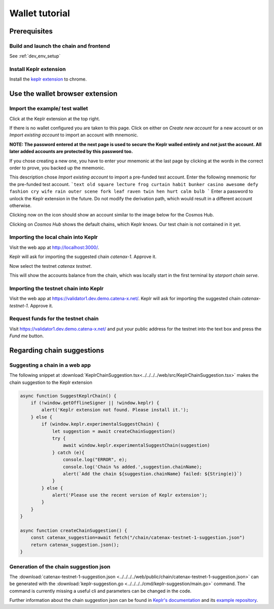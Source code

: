 .. Copyright (c) 2022 - for information on the respective copyright owner
.. see the NOTICE file and/or the repository at
.. https://github.com/catenax-ng/product-esc-backbone-code
..
.. SPDX-License-Identifier: Apache-2.0

.. _wallet_tutorial:

Wallet tutorial
===============

Prerequisites
-------------

Build and launch the chain and frontend
^^^^^^^^^^^^^^^^^^^^^^^^^^^^^^^^^^^^^^^

See :ref:`dev_env_setup`

Install Keplr extension
^^^^^^^^^^^^^^^^^^^^^^^

Install the `keplr extension <https://chrome.google.com/webstore/search/keplr>`_ to chrome.

.. image:: images/0_install_keplr_extension.png
   :alt: install keplr extension
   :align: center


Use the wallet browser extension
--------------------------------

Import the example/ test wallet
^^^^^^^^^^^^^^^^^^^^^^^^^^^^^^^

Click at the Keplr extension at the top right.


.. image:: images/1_click_on_extension_at_the_top_right.png
   :alt: keplr_extension_icon
   :align: center


If there is no wallet configured you are taken to this page. Click on either on `Create new account` for a new account 
or on `Import existing account` to import an account with mnemonic.

.. image:: images/2_import_existing_account.png
   :alt: create_an_account
   :align: center

**NOTE: The password entered at the next page is used to secure the Keplr walled entirely and not just the account. 
All later added accounts are protected by this password too.**

If you chose creating a new one, you have to enter your mnemonic at the last page by clicking at the words in the correct order to prove, you backed up the mnemonic.

This description chose `Import existing account` to import a pre-funded test account. 
Enter the following mnemonic for the pre-funded test account.
```text
old square lecture frog curtain habit bunker casino awesome defy fashion cry wife rain outer scene fork leaf raven twin hen hurt calm bulb
```
Enter a password to unlock the Keplr extension in the future.
Do not modify the derivation path, which would result in a different account otherwise.

.. image:: images/3_enter_mnemonic_of_test_acc.png
   :alt: enter_mnemonic_of_test_acc
   :align: center

Clicking now on the icon should show an account similar to the image below for the Cosmos Hub.

.. image:: images/4_cosmos_hub_balance_of_test_acc.png
   :alt: cosmos_hub_balance_of_test_acc
   :align: center

Clicking on `Cosmos Hub` shows the default chains, which Keplr knows. Our test chain is not contained in it yet.

.. image:: images/5_test_net_not_available_yet.png
   :alt: test_net_not_available_yet
   :align: center

Importing the local chain into Keplr
^^^^^^^^^^^^^^^^^^^^^^^^^^^^^^^^^^^^

Visit the web app at `http://localhost:3000/ <http://localhost:3000/>`_.

Keplr will ask for importing the suggested chain `catenax-1`. Approve it.

.. image:: images/6_open_vue_app_and_approve_chain_addition.png
   :alt: open_vue_app_and_approve_chain_addition
   :align: center

Now select the testnet `catenax testnet`. 

.. image:: images/7_select_catena_testnet.png
   :alt: select_catena_testnet
   :align: center

This will show the accounts balance from the chain, which was locally start in the first terminal by `starport chain serve`.

.. image:: images/8_balance_of_the_testnet.png
   :alt: balance_of_the_testnet
   :align: center

Importing the testnet chain into Keplr
^^^^^^^^^^^^^^^^^^^^^^^^^^^^^^^^^^^^^^

Visit the web app at `https://validator1.dev.demo.catena-x.net/ <https://validator1.dev.demo.catena-x.net/>`_.
Keplr will ask for importing the suggested chain `catenax-testnet-1`. Approve it.

.. _request_funds_testnet:

Request funds for the testnet chain
^^^^^^^^^^^^^^^^^^^^^^^^^^^^^^^^^^^
Visit `https://validator1.dev.demo.catena-x.net/ <https://validator1.dev.demo.catena-x.net/>`_ and put your public address
for the testnet into the text box and press the `Fund me` button.

Regarding chain suggestions
---------------------------

Suggesting a chain in a web app
^^^^^^^^^^^^^^^^^^^^^^^^^^^^^^^

The following snippet at :download:`KeplrChainSuggestion.tsx<../../../../web/src/KeplrChainSuggestion.tsx>` makes the chain suggestion to the Keplr extension

.. code-block:: javascript

    async function SuggestKeplrChain() {
        if (!window.getOfflineSigner || !window.keplr) {
            alert('Keplr extension not found. Please install it.');
        } else {
            if (window.keplr.experimentalSuggestChain) {
                let suggestion = await createChainSuggestion()
                try {
                    await window.keplr.experimentalSuggestChain(suggestion)
                } catch (e){
                    console.log("ERROR", e);
                    console.log('Chain %s added.',suggestion.chainName);
                    alert(`Add the chain ${suggestion.chainName} failed: ${String(e)}`)
                }
            } else {
                alert('Please use the recent version of Keplr extension');
            }
        }
    }

    async function createChainSuggestion() {
        const catenax_suggestion=await fetch("/chain/catenax-testnet-1-suggestion.json")
        return catenax_suggestion.json();
    }

Generation of the chain suggestion json
^^^^^^^^^^^^^^^^^^^^^^^^^^^^^^^^^^^^^^^

The :download:`catenax-testnet-1-suggestion.json <../../../../web/public/chain/catenax-testnet-1-suggestion.json>` can be generated
with the :download:`keplr-suggestion.go <../../../../cmd/keplr-suggestion/main.go>` command.
The command is currently missing a useful cli and parameters can be changed in the code.

Further information about the chain suggestion json can be found in `Keplr's documentation <https://docs.keplr.app/api/suggest-chain.html>`_ 
and its `example repository <https://github.com/chainapsis/keplr-example/blob/master/src/main.js>`_.

